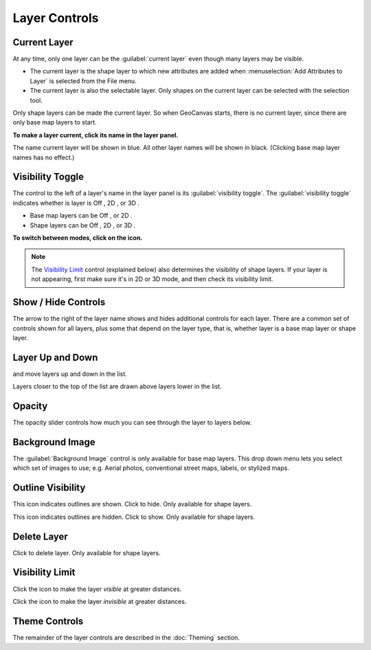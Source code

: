 Layer Controls
==============

Current Layer
-------------

At any time, only one layer can be the :guilabel:`current layer` even though many layers may be visible. 

- The current layer is the shape layer to which new attributes are added when :menuselection:`Add Attributes to Layer` is selected from the File menu. 
- The current layer is also the selectable layer. Only shapes on the current layer can be selected with the selection tool.

Only shape layers can be made the current layer. So when GeoCanvas starts, there is no current layer, since there are only base map layers to start.

**To make a layer current, click its name in the layer panel.**

The name current layer will be shown in blue. All other layer names will be shown in black. (Clicking base map layer names has no effect.)


Visibility Toggle
-----------------

The control to the left of a layer's name in the layer panel is its :guilabel:`visibility toggle`. The :guilabel:`visibility toggle` indicates whether is layer is Off |layer_off|, 2D |layer_2d|, or 3D |layer_3d|.

- Base map layers can be Off |layer_off|, or 2D |layer_2d|. 
- Shape layers can be Off |layer_off|, 2D |layer_2d|, or 3D |layer_3d|.

**To switch between modes, click on the icon.**

.. note:: The `Visibility Limit`_ control (explained below) also determines the visibility of shape layers. If your layer is not appearing, first make sure it's in 2D or 3D mode, and then check its visibility limit.

Show / Hide Controls
--------------------

The arrow to the right of the layer name shows and hides additional controls for each layer. There are a common set of controls shown for all layers, plus some that depend on the layer type, that is, whether layer is a base map layer or shape layer. 

Layer Up and Down
-----------------

|layerUp| and |layerDown| move layers up and down in the list. 

Layers closer to the top of the list are drawn above layers lower in the list.

Opacity
-------

The opacity slider controls how much you can see through the layer to layers below.

Background Image
----------------

The :guilabel:`Background Image` control is only available for base map layers. This drop down menu lets you select which set of images to use; e.g. Aerial photos, conventional street maps, labels, or stylized maps.

.. image:: images/layercontrols-basemap.png
   :scale: 50 %


Outline Visibility
------------------

|outlineOn| This icon indicates outlines are shown. Click to hide. Only available for shape layers.

|outlineOff| This icon indicates outlines are hidden. Click to show. Only available for shape layers.

Delete Layer
------------

|layerDelete| Click to delete layer. Only available for shape layers.

Visibility Limit
----------------

|limitsIn|

|limitsOut| 
 
Click the |house| icon to make the layer *visible* at greater distances.

Click the |globe| icon to make the layer *invisible* at greater distances.


Theme Controls
--------------

The remainder of the layer controls are described in the :doc:`Theming` section.


.. |layerAdd| image:: images/layerAdd@2x.png
   :scale: 50 %

.. |layerDelete| image:: images/layerDelete@2x.png
   :scale: 50 %

.. |layerDown| image:: images/layerDown@2x.png
   :scale: 50 %

.. |layerUp| image:: images/layerUp@2x.png
   :scale: 50 %

.. |house| image:: images/house@2x.png
   :scale: 50 %

.. |globe| image:: images/globe@2x.png
   :scale: 50 %

.. |dataAdd| image:: images/dataAdd@2x.png
   :scale: 50 %

.. |dataDelete| image:: images/dataDelete@2x.png
   :scale: 50 %

.. |zoomExtents| image:: images/zoomextents@2x.png
   :scale: 50 %

.. |outlineOn| image:: images/outlineOn@2x.png
   :scale: 50 %

.. |outlineOff| image:: images/outlineOff@2x.png
   :scale: 50 %

.. |layer_off| image:: images/layer_off@2x.png
   :scale: 50 %

.. |layer_2d| image:: images/layer_2d@2x.png
   :scale: 50 %

.. |layer_3d| image:: images/layer_3d@2x.png
   :scale: 50 %

.. |limitsIn| image:: images/limitsIn.png
   :scale: 50 %

.. |limitsOut| image:: images/limitsOut.png
   :scale: 50 %



